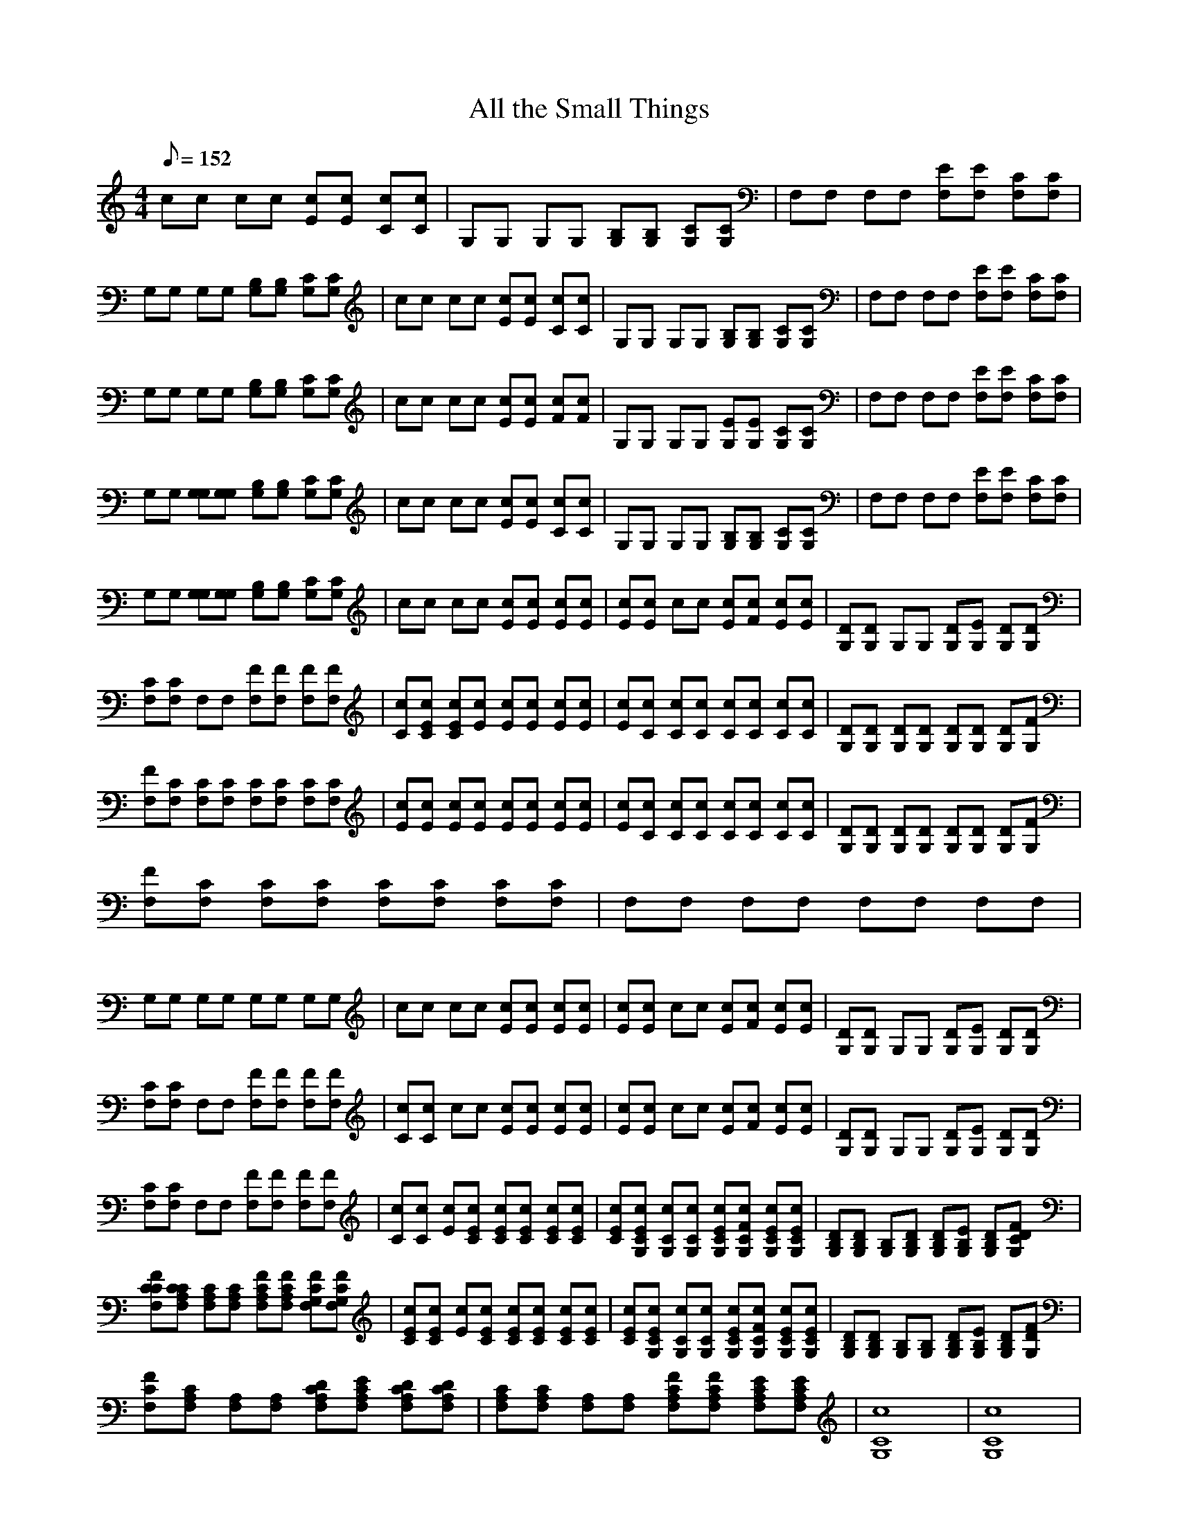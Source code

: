 X:1
T:All the Small Things
L:1/8
Q:152
M:4/4
K:C
cc cc [Ec][Ec] [Cc][Cc]| \
G,G, G,G, [B,G,][B,G,] [CG,][CG,]| \
F,F, F,F, [EF,][EF,] [CF,][CF,]|
G,G, G,G, [B,G,][B,G,] [CG,][CG,]| \
cc cc [Ec][Ec] [Cc][Cc]| \
G,G, G,G, [B,G,][B,G,] [CG,][CG,]| \
F,F, F,F, [EF,][EF,] [CF,][CF,]|
G,G, G,G, [B,G,][B,G,] [CG,][CG,]| \
cc cc [Ec][Ec] [Fc][Fc]| \
G,G, G,G, [EG,][EG,] [CG,][CG,]| \
F,F, F,F, [EF,][EF,] [CF,][CF,]|
G,G, [G,G,][G,G,] [B,G,][B,G,] [CG,][CG,]| \
cc cc [Ec][Ec] [Cc][Cc]| \
G,G, G,G, [B,G,][B,G,] [CG,][CG,]| \
F,F, F,F, [EF,][EF,] [CF,][CF,]|
G,G, [G,G,][G,G,] [B,G,][B,G,] [CG,][CG,]| \
cc cc [Ec][Ec] [Ec][Ec]| \
[Ec][Ec] cc [Ec][Fc] [Ec][Ec]| \
[DG,][DG,] G,G, [DG,][EG,] [DG,][DG,]|
[CF,][CF,] F,F, [FF,][FF,] [FF,][FF,]| \
[Cc][ECc] [ECc][Ec] [Ec][Ec] [Ec][Ec]| \
[Ec][Cc] [Cc][Cc] [Cc][Cc] [Cc][Cc]| \
[DG,][DG,] [DG,][DG,] [DG,][DG,] [DG,][FG,]|
[FF,][CF,] [CF,][CF,] [CF,][CF,] [CF,][CF,]| \
[Ec][Ec] [Ec][Ec] [Ec][Ec] [Ec][Ec]| \
[Ec][Cc] [Cc][Cc] [Cc][Cc] [Cc][Cc]| \
[DG,][DG,] [DG,][DG,] [DG,][DG,] [DG,][FG,]|
[FF,][CF,] [CF,][CF,] [CF,][CF,] [CF,][CF,]| \
F,F, F,F, F,F, F,F,|
G,G, G,G, G,G, G,G,| \
cc cc [Ec][Ec] [Ec][Ec]| \
[Ec][Ec] cc [Ec][Fc] [Ec][Ec]| \
[DG,][DG,] G,G, [DG,][EG,] [DG,][DG,]|
[CF,][CF,] F,F, [FF,][FF,] [FF,][FF,]| \
[Cc][Cc] cc [Ec][Ec] [Ec][Ec]| \
[Ec][Ec] cc [Ec][Fc] [Ec][Ec]| \
[DG,][DG,] G,G, [DG,][EG,] [DG,][DG,]|
[CF,][CF,] F,F, [FF,][FF,] [FF,][FF,]| \
[Cc][Cc] [Ec][ECc] [ECc][ECc] [ECc][ECc]| \
[ECc][ECG,c] [CG,c][CG,c] [ECG,c][FCG,c] [ECG,c][ECG,c]| \
[DB,G,][DB,G,] [B,G,][DB,G,] [DB,G,][EB,G,] [DB,G,][FDCG,]|
[FCCF,][CCA,F,] [CA,F,][CA,F,] [FCA,F,][FCA,F,] [FCG,F,][FCG,F,]| \
[ECc][ECc] [Ec][ECc] [ECc][ECc] [ECc][ECc]| \
[ECc][ECG,c] [CG,c][CG,c] [ECG,c][FCG,c] [ECG,c][ECG,c]| \
[DB,G,][DB,G,] [B,G,][B,G,] [DB,G,][EB,G,] [DB,G,][FDG,]|
[FCF,][CA,F,] [A,F,][A,F,] [DCA,F,][ECA,F,] [DCA,F,][DCA,F,]| \
[CA,F,][CA,F,] [A,F,][A,F,] [FCA,F,][FCA,F,] [ECA,F,][ECA,F,]| \
[C8G,8c8]|[C8G,8c8]|
[C8G,8c8]|[C6G,6c6] [CG,c
